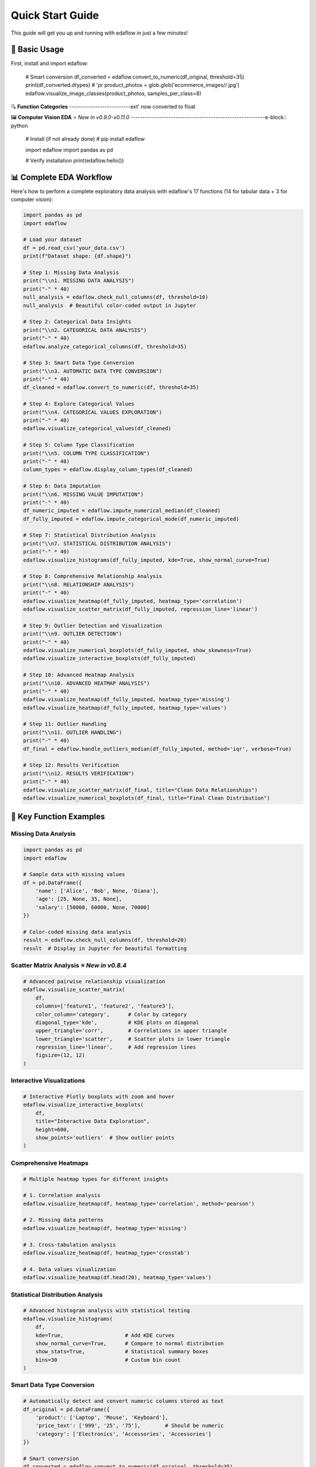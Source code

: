 Quick Start Guide
=================

This guide will get you up and running with edaflow in just a few minutes!

🚀 **Basic Usage**
------------------

First, install and import edaflow:

   # Smart conversion
   df_converted = edaflow.convert_to_numeric(df_original, threshold=35)
   print(df_converted.dtypes)  # 'pr   product_photos = glob.glob('ecommerce_images/*/*.jpg')
   edaflow.visualize_image_classes(product_photos, samples_per_class=8)

🔍 **Function Categories**
--------------------------ext' now converted to float

🖼️ **Computer Vision EDA** ⭐ *New in v0.9.0-v0.11.0*
---------------------------------------------------------e-block:: python

   # Install (if not already done)
   # pip install edaflow
   
   import edaflow
   import pandas as pd
   
   # Verify installation
   print(edaflow.hello())

📊 **Complete EDA Workflow**
----------------------------

Here's how to perform a complete exploratory data analysis with edaflow's 17 functions (14 for tabular data + 3 for computer vision):

.. code-block:: python

   import pandas as pd
   import edaflow
   
   # Load your dataset
   df = pd.read_csv('your_data.csv')
   print(f"Dataset shape: {df.shape}")
   
   # Step 1: Missing Data Analysis
   print("\\n1. MISSING DATA ANALYSIS")
   print("-" * 40)
   null_analysis = edaflow.check_null_columns(df, threshold=10)
   null_analysis  # Beautiful color-coded output in Jupyter
   
   # Step 2: Categorical Data Insights
   print("\\n2. CATEGORICAL DATA ANALYSIS")
   print("-" * 40)
   edaflow.analyze_categorical_columns(df, threshold=35)
   
   # Step 3: Smart Data Type Conversion
   print("\\n3. AUTOMATIC DATA TYPE CONVERSION")
   print("-" * 40)
   df_cleaned = edaflow.convert_to_numeric(df, threshold=35)
   
   # Step 4: Explore Categorical Values
   print("\\n4. CATEGORICAL VALUES EXPLORATION")
   print("-" * 40)
   edaflow.visualize_categorical_values(df_cleaned)
   
   # Step 5: Column Type Classification
   print("\\n5. COLUMN TYPE CLASSIFICATION")
   print("-" * 40)
   column_types = edaflow.display_column_types(df_cleaned)
   
   # Step 6: Data Imputation
   print("\\n6. MISSING VALUE IMPUTATION")
   print("-" * 40)
   df_numeric_imputed = edaflow.impute_numerical_median(df_cleaned)
   df_fully_imputed = edaflow.impute_categorical_mode(df_numeric_imputed)
   
   # Step 7: Statistical Distribution Analysis
   print("\\n7. STATISTICAL DISTRIBUTION ANALYSIS")
   print("-" * 40)
   edaflow.visualize_histograms(df_fully_imputed, kde=True, show_normal_curve=True)
   
   # Step 8: Comprehensive Relationship Analysis
   print("\\n8. RELATIONSHIP ANALYSIS")
   print("-" * 40)
   edaflow.visualize_heatmap(df_fully_imputed, heatmap_type='correlation')
   edaflow.visualize_scatter_matrix(df_fully_imputed, regression_line='linear')
   
   # Step 9: Outlier Detection and Visualization
   print("\\n9. OUTLIER DETECTION")
   print("-" * 40)
   edaflow.visualize_numerical_boxplots(df_fully_imputed, show_skewness=True)
   edaflow.visualize_interactive_boxplots(df_fully_imputed)
   
   # Step 10: Advanced Heatmap Analysis
   print("\\n10. ADVANCED HEATMAP ANALYSIS")
   print("-" * 40)
   edaflow.visualize_heatmap(df_fully_imputed, heatmap_type='missing')
   edaflow.visualize_heatmap(df_fully_imputed, heatmap_type='values')
   
   # Step 11: Outlier Handling
   print("\\n11. OUTLIER HANDLING")
   print("-" * 40)
   df_final = edaflow.handle_outliers_median(df_fully_imputed, method='iqr', verbose=True)
   
   # Step 12: Results Verification
   print("\\n12. RESULTS VERIFICATION")
   print("-" * 40)
   edaflow.visualize_scatter_matrix(df_final, title="Clean Data Relationships")
   edaflow.visualize_numerical_boxplots(df_final, title="Final Clean Distribution")

🎯 **Key Function Examples**
----------------------------

**Missing Data Analysis**
~~~~~~~~~~~~~~~~~~~~~~~~~

.. code-block:: python

   import pandas as pd
   import edaflow
   
   # Sample data with missing values
   df = pd.DataFrame({
       'name': ['Alice', 'Bob', None, 'Diana'],
       'age': [25, None, 35, None],
       'salary': [50000, 60000, None, 70000]
   })
   
   # Color-coded missing data analysis
   result = edaflow.check_null_columns(df, threshold=20)
   result  # Display in Jupyter for beautiful formatting

**Scatter Matrix Analysis** ⭐ *New in v0.8.4*
~~~~~~~~~~~~~~~~~~~~~~~~~~~~~~~~~~~~~~~~~~~~~~

.. code-block:: python

   # Advanced pairwise relationship visualization
   edaflow.visualize_scatter_matrix(
       df,
       columns=['feature1', 'feature2', 'feature3'],
       color_column='category',      # Color by category
       diagonal_type='kde',          # KDE plots on diagonal
       upper_triangle='corr',        # Correlations in upper triangle
       lower_triangle='scatter',     # Scatter plots in lower triangle
       regression_line='linear',     # Add regression lines
       figsize=(12, 12)
   )

**Interactive Visualizations**
~~~~~~~~~~~~~~~~~~~~~~~~~~~~~~

.. code-block:: python

   # Interactive Plotly boxplots with zoom and hover
   edaflow.visualize_interactive_boxplots(
       df,
       title="Interactive Data Exploration",
       height=600,
       show_points='outliers'  # Show outlier points
   )

**Comprehensive Heatmaps**
~~~~~~~~~~~~~~~~~~~~~~~~~~

.. code-block:: python

   # Multiple heatmap types for different insights
   
   # 1. Correlation analysis
   edaflow.visualize_heatmap(df, heatmap_type='correlation', method='pearson')
   
   # 2. Missing data patterns
   edaflow.visualize_heatmap(df, heatmap_type='missing')
   
   # 3. Cross-tabulation analysis
   edaflow.visualize_heatmap(df, heatmap_type='crosstab')
   
   # 4. Data values visualization
   edaflow.visualize_heatmap(df.head(20), heatmap_type='values')

**Statistical Distribution Analysis**
~~~~~~~~~~~~~~~~~~~~~~~~~~~~~~~~~~~~~

.. code-block:: python

   # Advanced histogram analysis with statistical testing
   edaflow.visualize_histograms(
       df,
       kde=True,                    # Add KDE curves
       show_normal_curve=True,      # Compare to normal distribution
       show_stats=True,             # Statistical summary boxes
       bins=30                      # Custom bin count
   )

**Smart Data Type Conversion**
~~~~~~~~~~~~~~~~~~~~~~~~~~~~~~

.. code-block:: python

   # Automatically detect and convert numeric columns stored as text
   df_original = pd.DataFrame({
       'product': ['Laptop', 'Mouse', 'Keyboard'],
       'price_text': ['999', '25', '75'],        # Should be numeric
       'category': ['Electronics', 'Accessories', 'Accessories']
   })
   
   # Smart conversion
   df_converted = edaflow.convert_to_numeric(df_original, threshold=35)
   print(df_converted.dtypes)  # 'price_text' now converted to float

�️ **Computer Vision EDA** ⭐ *New in v0.9.0-v0.11.0*
---------------------------------------------------------

Explore image datasets with the same systematic approach as tabular data! edaflow's Computer Vision EDA provides a complete pipeline for understanding image collections.

**Complete CV EDA Workflow**
~~~~~~~~~~~~~~~~~~~~~~~~~~~~~

.. code-block:: python

   import edaflow
   import glob
   
   # Load image dataset
   image_paths = glob.glob('dataset/train/*/*.jpg')  # Organized by class folders
   
   # Step 1: Visual Dataset Overview
   print("🎯 STEP 1: DATASET VISUALIZATION")
   print("-" * 50)
   edaflow.visualize_image_classes(
       image_paths,
       samples_per_class=6,        # Show 6 examples per class
       figsize=(15, 10),
       title="Dataset Overview: Class Distribution & Samples"
   )
   
   # Step 2: Image Quality Assessment
   print("\\n🔍 STEP 2: QUALITY ASSESSMENT")
   print("-" * 50)
   quality_report = edaflow.assess_image_quality(
       image_paths,
       check_resolution=True,      # Resolution analysis
       check_corruption=True,      # Corruption detection
       sample_size=100            # Analyze subset for speed
   )
   
   # Step 3: Advanced Feature Analysis
   print("\\n📊 STEP 3: FEATURE ANALYSIS")  
   print("-" * 50)
   feature_analysis = edaflow.analyze_image_features(
       image_paths,
       analyze_colors=True,        # Color distribution analysis
       analyze_edges=True,         # Edge detection patterns
       analyze_texture=True,       # Texture characteristics
       sample_size=50             # Deep analysis on subset
   )

**Individual Function Examples**

**1. Dataset Visualization**
~~~~~~~~~~~~~~~~~~~~~~~~~~~~

.. code-block:: python

   # Understand your image dataset at a glance
   edaflow.visualize_image_classes(
       image_paths=['path/to/class1/*.jpg', 'path/to/class2/*.jpg'],
       samples_per_class=4,
       max_classes=8,              # Limit displayed classes
       figsize=(12, 8),
       title="Training Set Overview"
   )
   
   # Output: Beautiful grid showing class distribution and sample images

**2. Quality Assessment** ⭐ *New in v0.10.0*
~~~~~~~~~~~~~~~~~~~~~~~~~~~~~~~~~~~~~~~~~~~~

.. code-block:: python

   # Comprehensive image quality analysis
   quality_metrics = edaflow.assess_image_quality(
       image_paths,
       check_resolution=True,      # Resolution statistics
       check_corruption=True,      # Find corrupted files
       check_format=True,          # Format consistency
       sample_size=200,            # Balance speed vs completeness
       verbose=True               # Detailed progress reporting
   )
   
   # Returns detailed report with:
   # - Resolution distribution analysis
   # - Corrupted file identification  
   # - Format distribution statistics
   # - Quality recommendations

**3. Advanced Feature Analysis** ⭐ *New in v0.11.0*
~~~~~~~~~~~~~~~~~~~~~~~~~~~~~~~~~~~~~~~~~~~~~~~~~~~

.. code-block:: python

   # Deep feature analysis for dataset understanding
   features = edaflow.analyze_image_features(
       image_paths,
       analyze_colors=True,        # RGB histogram analysis
       analyze_edges=True,         # Edge density patterns
       analyze_texture=True,       # Texture complexity metrics
       analyze_gradients=True,     # Gradient magnitude analysis
       sample_size=100,            # Computational efficiency
       bins=50                    # Histogram granularity
   )
   
   # Comprehensive visualizations:
   # - Color distribution heatmaps across dataset
   # - Edge density patterns by class
   # - Texture complexity analysis
   # - Gradient magnitude distributions
   # - Statistical summaries with actionable insights

**Computer Vision Use Cases**
~~~~~~~~~~~~~~~~~~~~~~~~~~~~~

.. code-block:: python

   # Medical Imaging Dataset
   medical_scans = glob.glob('medical_data/*/*.dcm')
   edaflow.assess_image_quality(medical_scans, check_corruption=True)
   
   # Satellite Imagery Analysis  
   satellite_images = glob.glob('satellite_data/**/*.tif', recursive=True)
   edaflow.analyze_image_features(satellite_images, analyze_texture=True)
   
   # Product Photography Quality Control
   product_photos = glob.glob('ecommerce_images/*/*.jpg')
   edaflow.visualize_image_classes(product_photos, samples_per_class=8)

�🔍 **Function Categories**
--------------------------

**Data Quality & Analysis**
~~~~~~~~~~~~~~~~~~~~~~~~~~~
* ``check_null_columns()`` - Missing data analysis
* ``analyze_categorical_columns()`` - Categorical insights  
* ``convert_to_numeric()`` - Smart type conversion
* ``display_column_types()`` - Column classification

**Data Cleaning & Preprocessing**
~~~~~~~~~~~~~~~~~~~~~~~~~~~~~~~~~
* ``impute_numerical_median()`` - Numerical imputation
* ``impute_categorical_mode()`` - Categorical imputation
* ``handle_outliers_median()`` - Outlier handling

**Visualization & Analysis**
~~~~~~~~~~~~~~~~~~~~~~~~~~~~
* ``visualize_categorical_values()`` - Category exploration
* ``visualize_numerical_boxplots()`` - Distribution analysis
* ``visualize_interactive_boxplots()`` - Interactive plots
* ``visualize_heatmap()`` - Comprehensive heatmaps
* ``visualize_histograms()`` - Statistical distributions
* ``visualize_scatter_matrix()`` - Pairwise relationships

**Computer Vision EDA** ⭐ *New*
~~~~~~~~~~~~~~~~~~~~~~~~~~~~~~~
* ``visualize_image_classes()`` - Dataset visualization & class distribution
* ``assess_image_quality()`` - Quality analysis & corruption detection  
* ``analyze_image_features()`` - Advanced feature analysis (colors, edges, texture)

💡 **Pro Tips**
---------------

**For Tabular Data:**
1. **Jupyter Notebooks**: Use edaflow in Jupyter for the best visual experience with color-coded outputs
2. **Large Datasets**: For datasets with >10,000 rows, consider sampling for visualization functions
3. **Memory Management**: Process data in chunks for very large datasets
4. **Custom Thresholds**: Adjust threshold parameters based on your data quality tolerance
5. **Interactive Mode**: Use ``visualize_interactive_boxplots()`` for presentations and exploratory analysis

**For Computer Vision:**
6. **Start Small**: Use ``sample_size`` parameters to test workflows on subsets before full analysis
7. **Quality First**: Always run ``assess_image_quality()`` before feature analysis to identify issues
8. **Organized Data**: Structure images in class folders for automatic class detection
9. **Memory Efficiency**: CV functions are optimized for memory usage but consider batch processing for huge datasets
10. **Dependencies**: Install OpenCV (``pip install opencv-python``) for enhanced edge detection and texture analysis

🚀 **Next Steps**
-----------------

* Explore the :doc:`user_guide/index` for detailed function documentation
* Check out :doc:`examples/index` for real-world use cases
* Review the :doc:`api_reference/index` for complete function parameters
* See :doc:`changelog` for the latest features and improvements

**Ready to dive deeper?** The User Guide contains comprehensive examples and advanced usage patterns!

